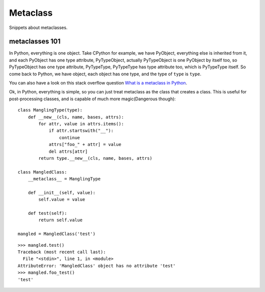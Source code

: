 Metaclass
=========

Snippets about metaclasses.


metaclasses 101
---------------

In Python, everything is one object.  Take CPython for example, we have
PyObject, everything else is inherited from it, and each PyObject has one type
attribute, PyTypeObject, actually PyTypeObject is one PyObject by itself too,
so PyTypeObject has one type attribute, PyTypeType, PyTypeType has type
attribute too, which is PyTypeType itself.  So come back to Python, we have
object, each object has one type, and the type of ``type`` is ``type``.

You can also have a look on this stack overflow question
`What is a metaclass in Python <http://stackoverflow.com/questions/100003/what-is-a-metaclass-in-python>`_.

Ok, in Python, everything is simple, so you can just treat metaclass as the
class that creates a class.  This is useful for post-processing classes, and
is capable of much more magic(Dangerous though)::

    class ManglingType(type):
        def __new__(cls, name, bases, attrs):
            for attr, value in attrs.items():
                if attr.startswith("__"):
                    continue
                attrs["foo_" + attr] = value
                del attrs[attr]
            return type.__new__(cls, name, bases, attrs)

    class MangledClass:
        __metaclass__ = ManglingType

        def __init__(self, value):
            self.value = value

        def test(self):
            return self.value

    mangled = MangledClass('test')

::

    >>> mangled.test()
    Traceback (most recent call last):
      File "<stdin>", line 1, in <module>
    AttributeError: 'MangledClass' object has no attribute 'test'
    >>> mangled.foo_test()
    'test'
